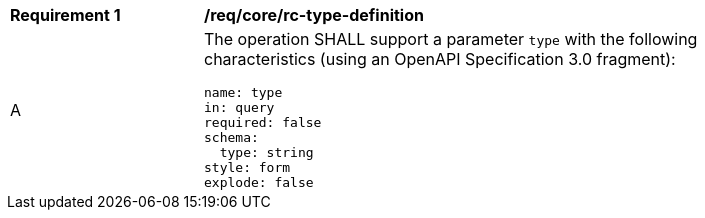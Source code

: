 [[req_core_rc-type-definition]]
[width="90%",cols="2,6a"]
|===
^|*Requirement {counter:req-id}* |*/req/core/rc-type-definition*
^|A |The operation SHALL support a parameter `type` with the following characteristics (using an OpenAPI Specification 3.0 fragment):

[source,YAML]
----
name: type
in: query
required: false
schema:
  type: string
style: form
explode: false
----
|===

